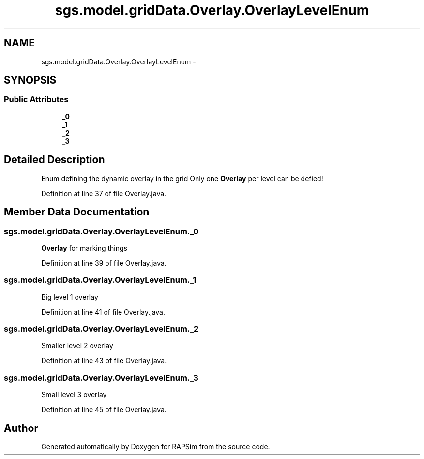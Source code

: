 .TH "sgs.model.gridData.Overlay.OverlayLevelEnum" 3 "Wed Oct 28 2015" "Version 0.92" "RAPSim" \" -*- nroff -*-
.ad l
.nh
.SH NAME
sgs.model.gridData.Overlay.OverlayLevelEnum \- 
.SH SYNOPSIS
.br
.PP
.SS "Public Attributes"

.in +1c
.ti -1c
.RI "\fB_0\fP"
.br
.ti -1c
.RI "\fB_1\fP"
.br
.ti -1c
.RI "\fB_2\fP"
.br
.ti -1c
.RI "\fB_3\fP"
.br
.in -1c
.SH "Detailed Description"
.PP 
Enum defining the dynamic overlay in the grid Only one \fBOverlay\fP per level can be defied! 
.PP
Definition at line 37 of file Overlay\&.java\&.
.SH "Member Data Documentation"
.PP 
.SS "sgs\&.model\&.gridData\&.Overlay\&.OverlayLevelEnum\&._0"
\fBOverlay\fP for marking things 
.PP
Definition at line 39 of file Overlay\&.java\&.
.SS "sgs\&.model\&.gridData\&.Overlay\&.OverlayLevelEnum\&._1"
Big level 1 overlay 
.PP
Definition at line 41 of file Overlay\&.java\&.
.SS "sgs\&.model\&.gridData\&.Overlay\&.OverlayLevelEnum\&._2"
Smaller level 2 overlay 
.PP
Definition at line 43 of file Overlay\&.java\&.
.SS "sgs\&.model\&.gridData\&.Overlay\&.OverlayLevelEnum\&._3"
Small level 3 overlay 
.PP
Definition at line 45 of file Overlay\&.java\&.

.SH "Author"
.PP 
Generated automatically by Doxygen for RAPSim from the source code\&.
